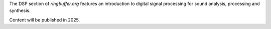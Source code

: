 .. title: Digital Signal Processing for Music
.. slug: dsp
.. date: 2024-12-12
.. tags:
.. category:
.. link:
.. description:
.. type: text




The DSP section of `ringbuffer.org` features an introduction to 
digital signal processing for sound analysis, processing and synthesis.

Content will be published in 2025.

.. -----
 
.. Contents
.. --------

.. Introduction
.. ============

..   .. post-list::
..      :categories: dsp:intro
..      :sort: priority


.. .. Fourier Transform
.. .. =================
.. ..
.. ..   .. post-list::
.. ..      :categories: dsp:fourier_transform
.. ..      :sort: priority
.. ..
.. ..
.. .. Sampling
.. .. ========
.. ..   .. post-list::
.. ..      :categories: dsp:sampling
.. ..      :sort: priority
